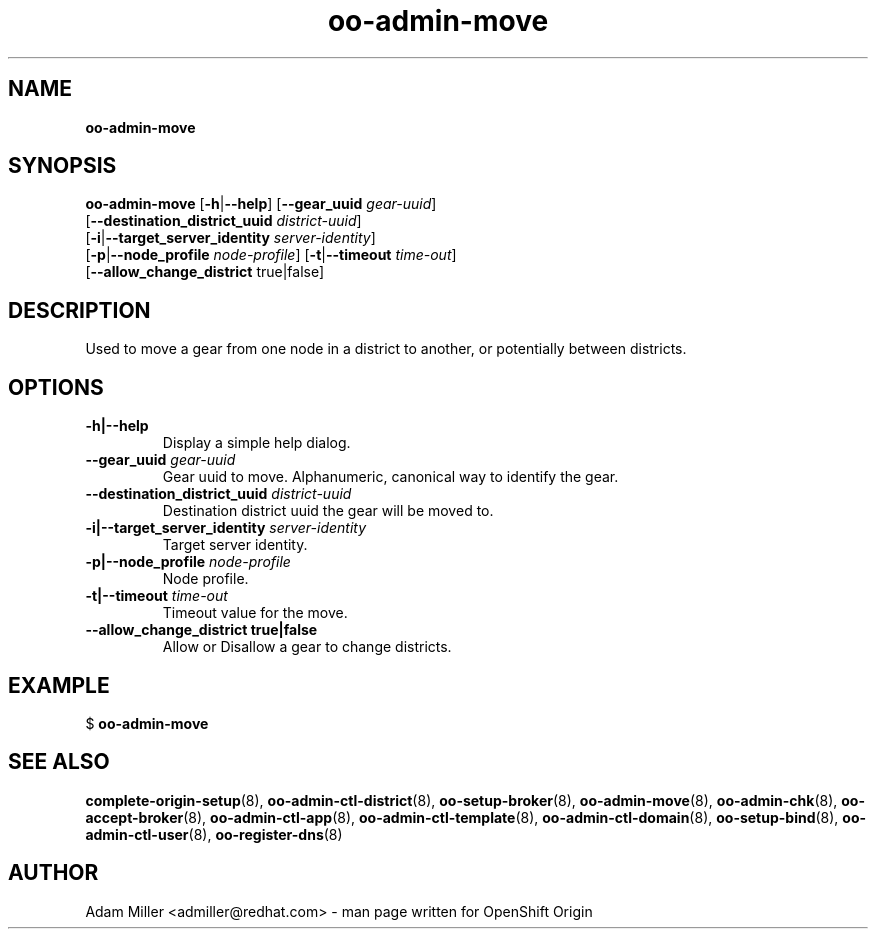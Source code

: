 .\" Text automatically generated by txt2man
.TH oo-admin-move 8 "26 October 2012" "" ""
.SH NAME
\fBoo-admin-move
\fB
.SH SYNOPSIS
.nf
.fam C
\fBoo-admin-move\fP [\fB-h\fP|\fB--help\fP] [\fB--gear_uuid\fP \fIgear-uuid\fP] 
[\fB--destination_district_uuid\fP \fIdistrict-uuid\fP]
[\fB-i\fP|\fB--target_server_identity\fP \fIserver-identity\fP]
[\fB-p\fP|\fB--node_profile\fP \fInode-profile\fP] [\fB-t\fP|\fB--timeout\fP \fItime-out\fP]
[\fB--allow_change_district\fP true|false]

.fam T
.fi
.fam T
.fi
.SH DESCRIPTION
Used to move a gear from one node in a district to another, or potentially
between districts.
.SH OPTIONS
.TP
.B
\fB-h\fP|\fB--help\fP
Display a simple help dialog.
.TP
.B
\fB--gear_uuid\fP \fIgear-uuid\fP
Gear uuid to move. Alphanumeric, canonical way to identify the gear.
.TP
.B
\fB--destination_district_uuid\fP \fIdistrict-uuid\fP
Destination district uuid the gear will be moved to.
.TP
.B
\fB-i\fP|\fB--target_server_identity\fP \fIserver-identity\fP
Target server identity.
.TP
.B
\fB-p\fP|\fB--node_profile\fP \fInode-profile\fP
Node profile.
.TP
.B
\fB-t\fP|\fB--timeout\fP \fItime-out\fP
Timeout value for the move.
.TP
.B
\fB--allow_change_district\fP true|false
Allow or Disallow a gear to change districts.
.SH EXAMPLE

$ \fBoo-admin-move\fP
.SH SEE ALSO
\fBcomplete-origin-setup\fP(8), \fBoo-admin-ctl-district\fP(8), \fBoo-setup-broker\fP(8),
\fBoo-admin-move\fP(8), \fBoo-admin-chk\fP(8), \fBoo-accept-broker\fP(8), \fBoo-admin-ctl-app\fP(8),
\fBoo-admin-ctl-template\fP(8), \fBoo-admin-ctl-domain\fP(8), \fBoo-setup-bind\fP(8),
\fBoo-admin-ctl-user\fP(8), \fBoo-register-dns\fP(8)
.SH AUTHOR
Adam Miller <admiller@redhat.com> - man page written for OpenShift Origin 

